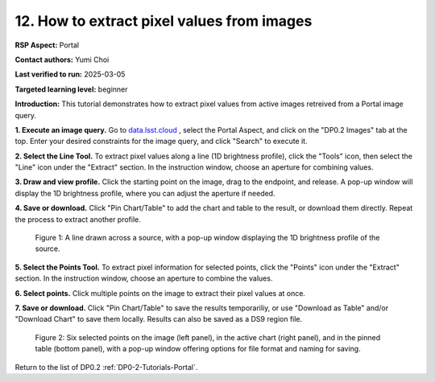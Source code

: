 .. This is the beginning of a new tutorial focussing on learning to study variability using features of the Rubin Portal

.. Review the README on instructions to contribute.
.. Review the style guide to keep a consistent approach to the documentation.
.. Static objects, such as figures, should be stored in the _static directory. Review the _static/README on instructions to contribute.
.. Do not remove the comments that describe each section. They are included to provide guidance to contributors.
.. Do not remove other content provided in the templates, such as a section. Instead, comment out the content and include comments to explain the situation. For example:
	- If a section within the template is not needed, comment out the section title and label reference. Do not delete the expected section title, reference or related comments provided from the template.
    - If a file cannot include a title (surrounded by ampersands (#)), comment out the title from the template and include a comment explaining why this is implemented (in addition to applying the ``title`` directive).

.. This is the label that can be used for cross referencing this file.
.. Recommended title label format is "Directory Name"-"Title Name" -- Spaces should be replaced by hyphens.
.. _Tutorials-Examples-DP0-2-Portal-howto-image-extract-pixelvalues:
.. Each section should include a label for cross referencing to a given area.
.. Recommended format for all labels is "Title Name"-"Section Name" -- Spaces should be replaced by hyphens.
.. To reference a label that isn't associated with an reST object such as a title or figure, you must include the link and explicit title using the syntax :ref:`link text <label-name>`.
.. A warning will alert you of identical labels during the linkcheck process.

###########################################
12. How to extract pixel values from images
###########################################

.. This section should provide a brief, top-level description of the page.

**RSP Aspect:** Portal

**Contact authors:** Yumi Choi

**Last verified to run:** 2025-03-05

**Targeted learning level:** beginner 

**Introduction:**
This tutorial demonstrates how to extract pixel values from active images retreived from a Portal image query.

**1. Execute an image query.**
Go to `data.lsst.cloud <https://data.lsst.cloud>`_ , select the Portal Aspect, and
click on the "DP0.2 Images" tab at the top. Enter your desired constraints for the image query,
and click "Search" to execute it.       

**2. Select the Line Tool.**
To extract pixel values along a line (1D brightness profile),
click the "Tools" icon, then select the "Line" icon under the "Extract" section.
In the instruction window, choose an aperture for combining values.

**3. Draw and view profile.**
Click the starting point on the image, drag to the endpoint, and release. 
A pop-up window will display the 1D brightness profile, where you can adjust the aperture if needed.

**4. Save or download.**
Click "Pin Chart/Table" to add the chart and table to the result,
or download them directly. Repeat the process to extract another profile.

.. figure:: /_static/portal_tut06_step03a.png
    :width: 500
    :name: portal_howto_image_extract_pixelvalues-1
    :alt: A screenshot displaying a line drawn across a source, accompanied by a pop-up window showing the source's 1D brightness profile along that line. 

    Figure 1: A line drawn across a source, with a pop-up window displaying the 1D brightness profile of the source.

                                        
**5. Select the Points Tool.**
To extract pixel information for selected points,
click the "Points" icon under the "Extract" section. 
In the instruction window, choose an aperture to combine the values. 

**6. Select points.** 
Click multiple points on the image to extract their pixel values at once. 

**7. Save or download.**
Click "Pin Chart/Table" to save the results temporariliy, or use "Download as Table" and/or
"Download Chart" to save them locally. Results can also be saved as a DS9 region file. 

.. figure:: /_static/portal_tut06_step03b.png
    :name: portal_howto_image_extract_pixelvalues-2
    :alt: A screenshot displaying six selected points on the image (left panel), in the active chart (right panel), and in the pinned table (bottom panel), with a pop-up window offering options for file format and naming for saving.

    Figure 2: Six selected points on the image (left panel), in the active chart (right panel), and in the pinned table (bottom panel), with a pop-up window offering options for file format and naming for saving.


Return to the list of DP0.2 :ref:`DP0-2-Tutorials-Portal`.
